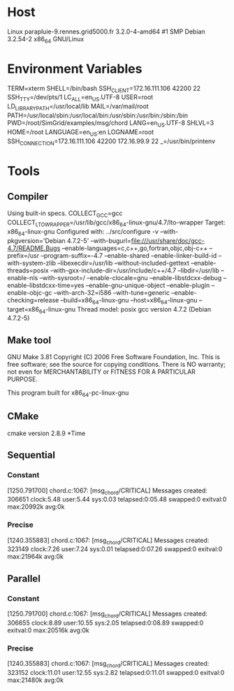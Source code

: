 
* Host
Linux parapluie-9.rennes.grid5000.fr 3.2.0-4-amd64 #1 SMP Debian 3.2.54-2 x86_64 GNU/Linux
* Environment Variables
TERM=xterm
SHELL=/bin/bash
SSH_CLIENT=172.16.111.106 42200 22
SSH_TTY=/dev/pts/1
LC_ALL=en_US.UTF-8
USER=root
LD_LIBRARY_PATH=/usr/local/lib
MAIL=/var/mail/root
PATH=/usr/local/sbin:/usr/local/bin:/usr/sbin:/usr/bin:/sbin:/bin
PWD=/root/SimGrid/examples/msg/chord
LANG=en_US.UTF-8
SHLVL=3
HOME=/root
LANGUAGE=en_US:en
LOGNAME=root
SSH_CONNECTION=172.16.111.106 42200 172.16.99.9 22
_=/usr/bin/printenv
* Tools
** Compiler
Using built-in specs.
COLLECT_GCC=gcc
COLLECT_LTO_WRAPPER=/usr/lib/gcc/x86_64-linux-gnu/4.7/lto-wrapper
Target: x86_64-linux-gnu
Configured with: ../src/configure -v --with-pkgversion='Debian 4.7.2-5' --with-bugurl=file:///usr/share/doc/gcc-4.7/README.Bugs --enable-languages=c,c++,go,fortran,objc,obj-c++ --prefix=/usr --program-suffix=-4.7 --enable-shared --enable-linker-build-id --with-system-zlib --libexecdir=/usr/lib --without-included-gettext --enable-threads=posix --with-gxx-include-dir=/usr/include/c++/4.7 --libdir=/usr/lib --enable-nls --with-sysroot=/ --enable-clocale=gnu --enable-libstdcxx-debug --enable-libstdcxx-time=yes --enable-gnu-unique-object --enable-plugin --enable-objc-gc --with-arch-32=i586 --with-tune=generic --enable-checking=release --build=x86_64-linux-gnu --host=x86_64-linux-gnu --target=x86_64-linux-gnu
Thread model: posix
gcc version 4.7.2 (Debian 4.7.2-5) 
** Make tool
GNU Make 3.81
Copyright (C) 2006  Free Software Foundation, Inc.
This is free software; see the source for copying conditions.
There is NO warranty; not even for MERCHANTABILITY or FITNESS FOR A
PARTICULAR PURPOSE.

This program built for x86_64-pc-linux-gnu
** CMake
cmake version 2.8.9
*Time
** Sequential
*** Constant
[1250.791700] chord.c:1067: [msg_chord/CRITICAL] Messages created: 306651
clock:5.48 user:5.44 sys:0.03 telapsed:0:05.48 swapped:0 exitval:0 max:20992k avg:0k
*** Precise
[1240.355883] chord.c:1067: [msg_chord/CRITICAL] Messages created: 323149
clock:7.26 user:7.24 sys:0.01 telapsed:0:07.26 swapped:0 exitval:0 max:21964k avg:0k
** Parallel
*** Constant
[1250.791700] chord.c:1067: [msg_chord/CRITICAL] Messages created: 306655
clock:8.89 user:10.55 sys:2.05 telapsed:0:08.89 swapped:0 exitval:0 max:20516k avg:0k
*** Precise
[1240.355883] chord.c:1067: [msg_chord/CRITICAL] Messages created: 323152
clock:11.01 user:12.55 sys:2.82 telapsed:0:11.01 swapped:0 exitval:0 max:21480k avg:0k
